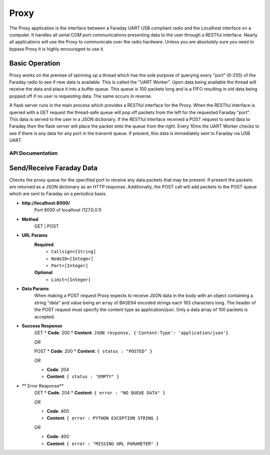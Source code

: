 ================
Proxy
================
The Proxy application is the interface between a Faraday UART USB compliant radio and the Localhost interface on a computer. It handles all serial COM port communications presenting data to the user through a RESTful interface. Nearly all applications will use the Proxy to communicate over the radio hardware. Unless you are absolutely sure you need to bypass Proxy it is highly encouraged to use it.

.. image:: images/FaradayBlocks.png

Basic Operation
-----------------
Proxy works on the premise of spinning up a thread which has the sole purpose of querying every "port" (0-255) of the Faraday radio to see if new data is available. This is called the "UART Worker". Upon data being available the thread will receive the data and place it into a buffer queue. This queue is 100 packets long and is a FIFO resulting in old data being popped off if no user is requesting data. The same occurs in reverse. 

A flask server runs in the main process which provides a RESTful interface for the Proxy. When the RESTful interface is queried with a GET request the thread-safe queue will pop off packets from the left for the requested Faraday "port". This data is served to the user in a JSON dictionary. If the RESTful interface received a POST request to send data to Faraday then the flask server will place the packet onto the queue from the right. Every 10ms the UART Worker checks to see if there is any data for any port in the transmit queue. If present, this data is immediately sent to Faraday via USB UART.

API Documentation
==================
Send/Receive Faraday Data
--------------------
Checks the proxy queue for the specified port to receive any data packets that may be present. If present the packets are returned as a JSON dictionary as an HTTP response. Additionally, the POST call will add packets to the POST queue which are sent to Faraday on a periodica basis.

* **http://localhost:8000/**
	Port 8000 of localhost (127.0.0.1)

* **Method**
	GET | POST

* **URL Params**
	**Required**
		* ``Callsign=[String]``
		* ``NodeID=[Integer]``
		* ``Port=[Integer]``
	
	**Optional**
		* ``Limit=[Integer]``
* **Data Params**
	When making a POST request Proxy expects to receive JSON data in the body with an object containing a string "data" and value being an array of BASE64 encoded strings each 163 characters long. The header of the POST request must specify the content type as application/json. Only a data array of 100 packets is accepted.
	
* **Success Response**
	GET
	* **Code**: 200
	* **Content**: ``JSON response, {'Content-Type': 'application/json'}``
	
	*OR*
	
	POST
	* **Code**: 200
	* **Content**: ``{ status : "POSTED" }``
	
	*OR*
	
	* **Code**: 204
	* **Content**: ``{ status : "EMPTY" }``
	
* ** Error Response**
	GET
	* **Code**: 204
	* **Content**: ``{ error : "NO QUEUE DATA" }``
	
	*OR*
	
	* **Code**: 400
	* **Content**: ``{ error : PYTHON EXCEPTION STRING }``
	
	*OR*
	
	* **Code**: 400
	* **Content**: ``{ error : "MISSING URL PARAMETER" }``
	

	